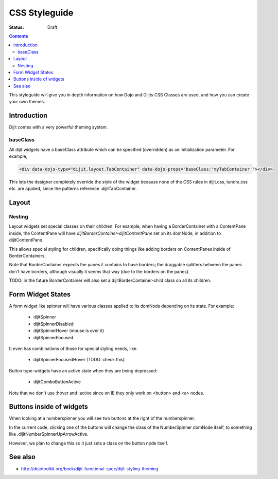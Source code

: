 .. _styleguides/css:

CSS Styleguide
===============

:Status: Draft

.. contents::
   :depth: 2

This styleguide will give you in depth information on how Dojo and Dijits CSS Classes are used, and how you can create your own themes.

============
Introduction
============

Dijit comes with a very powerful theming system.

baseClass
---------
All dijit widgets have a baseClass attribute which can be specified (overridden) as an initialization parameter.  For example,

.. code-block :: html

  <div data-dojo-type="dijit.layout.TabContainer" data-dojo-props="baseClass:'myTabContainer'"></div>

This lets the designer completely override the style of the widget because none of the CSS rules in dijit.css, tundra.css etc. are applied, since the patterns reference .dijitTabContainer.


======
Layout
======

Nesting
---------

Layout widgets set special classes on their children.   For example, when having a BorderContainer with a ContentPane inside, the ContentPane will have `dijitBorderContainer-dijitContentPane` set on its domNode, in addition to dijitContentPane.

This allows special styling for children, specifically doing things like adding borders on ContentPanes inside of BorderContainers.

Note that BorderContainer expects the panes it contains to have borders; the draggable splitters between the panes don't have borders, although visually it seems that way (due to the borders on the panes).

TODO: in the future BorderContainer will also set a dijitBorderContainer-child class on all its children.


==================
Form Widget States
==================
A form widget like spinner will have various classes applied to its domNode depending on its state.  For example:

  - dijitSpinner
  - dijitSpinnerDisabled
  - dijitSpinnerHover  (mouse is over it)
  - dijitSpinnerFocused

It even has combinations of those for special styling needs, like:

  - dijitSpinnerFocusedHover  (TODO: check this)


Button type-widgets have an active state when they are being depressed:

  - dijitComboButtonActive

Note that we don't use :hover and :active since on IE they only work on <button> and <a> nodes.

=========================
Buttons inside of widgets
=========================

When looking at a numberspinner you will see two buttons at the right of the numberspinner.

In the current code, clicking one of the buttons will change the class of the NumberSpinner domNode itself, to something like .dijitNumberSpinnerUpArrowActive.

However, we plan to change this so it just sets a class on the button node itself.

========
See also
========

* http://dojotoolkit.org/book/dijit-functional-spec/dijit-styling-theming
